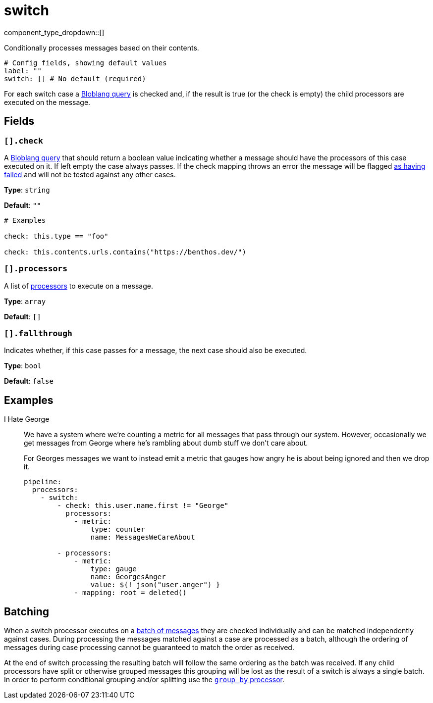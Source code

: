 = switch
:type: processor
:status: stable
:categories: ["Composition"]



////
     THIS FILE IS AUTOGENERATED!

     To make changes please edit the corresponding source file under internal/impl/<provider>.
////


component_type_dropdown::[]


Conditionally processes messages based on their contents.

```yml
# Config fields, showing default values
label: ""
switch: [] # No default (required)
```

For each switch case a xref:guides:bloblang/about.adoc[Bloblang query] is checked and, if the result is true (or the check is empty) the child processors are executed on the message.

== Fields

=== `[].check`

A xref:guides:bloblang/about.adoc[Bloblang query] that should return a boolean value indicating whether a message should have the processors of this case executed on it. If left empty the case always passes. If the check mapping throws an error the message will be flagged xref:configuration:error_handling.adoc[as having failed] and will not be tested against any other cases.


*Type*: `string`

*Default*: `""`

```yml
# Examples

check: this.type == "foo"

check: this.contents.urls.contains("https://benthos.dev/")
```

=== `[].processors`

A list of xref:components:processors/about.adoc[processors] to execute on a message.


*Type*: `array`

*Default*: `[]`

=== `[].fallthrough`

Indicates whether, if this case passes for a message, the next case should also be executed.


*Type*: `bool`

*Default*: `false`

== Examples

[tabs]
======
I Hate George::
+
--


We have a system where we're counting a metric for all messages that pass through our system. However, occasionally we get messages from George where he's rambling about dumb stuff we don't care about.

For Georges messages we want to instead emit a metric that gauges how angry he is about being ignored and then we drop it.

```yaml
pipeline:
  processors:
    - switch:
        - check: this.user.name.first != "George"
          processors:
            - metric:
                type: counter
                name: MessagesWeCareAbout

        - processors:
            - metric:
                type: gauge
                name: GeorgesAnger
                value: ${! json("user.anger") }
            - mapping: root = deleted()
```

--
======

== Batching

When a switch processor executes on a xref:configuration:batching.adoc[batch of messages] they are checked individually and can be matched independently against cases. During processing the messages matched against a case are processed as a batch, although the ordering of messages during case processing cannot be guaranteed to match the order as received.

At the end of switch processing the resulting batch will follow the same ordering as the batch was received. If any child processors have split or otherwise grouped messages this grouping will be lost as the result of a switch is always a single batch. In order to perform conditional grouping and/or splitting use the xref:components:processors/group_by.adoc[`group_by` processor].

